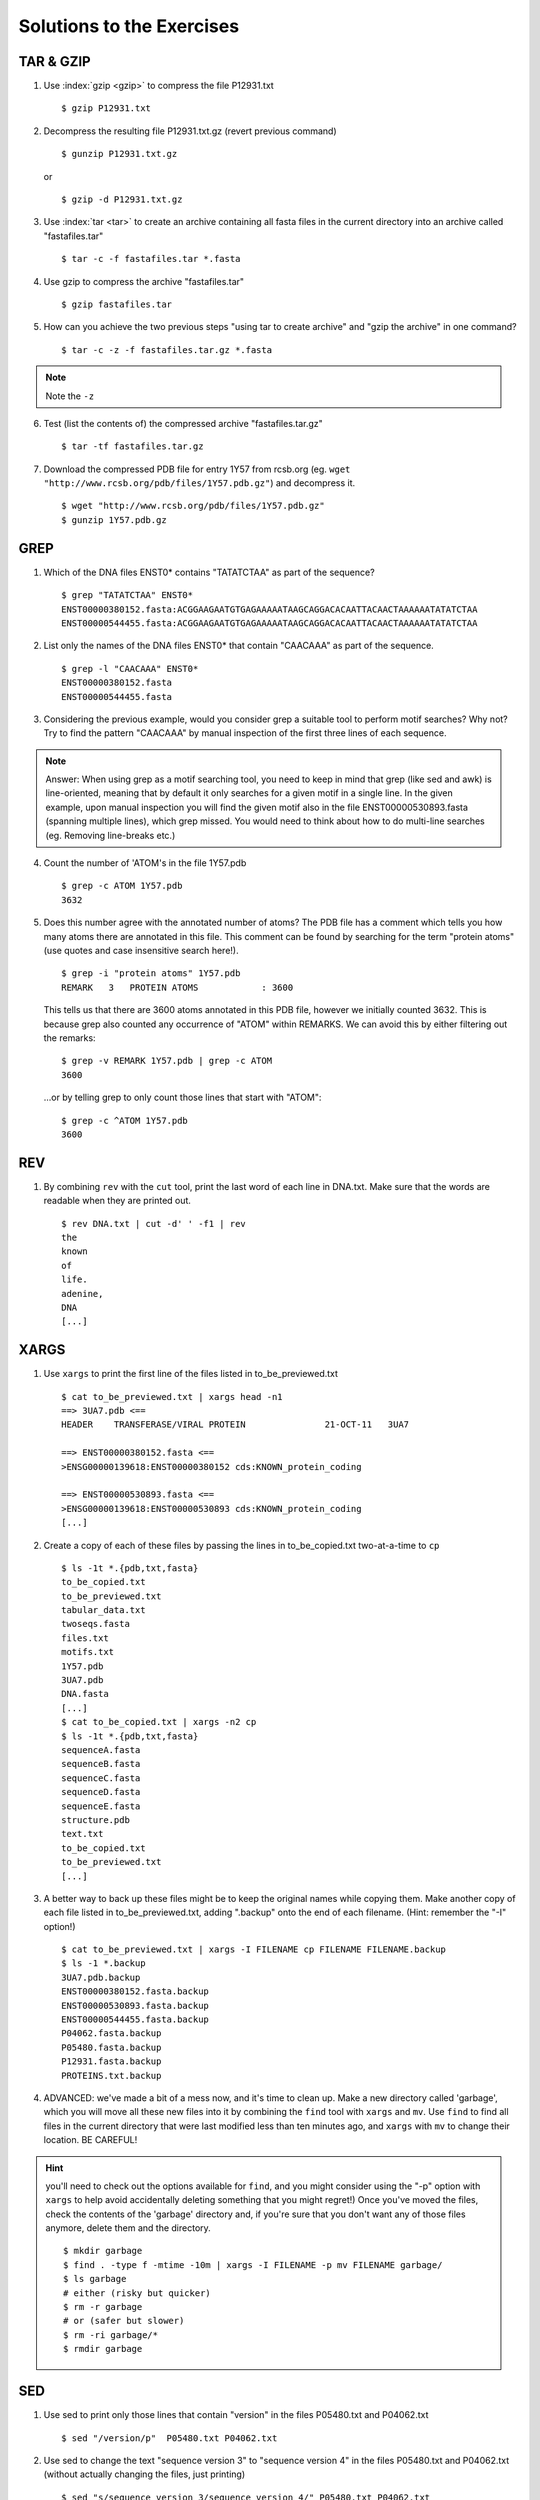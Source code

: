 
Solutions to the Exercises
==========================

TAR & GZIP
----------

1. Use :index:`gzip <gzip>` to compress the file P12931.txt

   ::

    $ gzip P12931.txt

2. Decompress the resulting file P12931.txt.gz (revert previous command)

   ::

    $ gunzip P12931.txt.gz  

   or 

   :: 

    $ gzip -d P12931.txt.gz

3. Use :index:`tar <tar>` to create an archive containing all fasta files in the current directory into an archive called "fastafiles.tar"

   ::

    $ tar -c -f fastafiles.tar *.fasta


4. Use gzip to compress the archive "fastafiles.tar"

   ::

    $ gzip fastafiles.tar

5. How can you achieve the two previous steps "using tar to create archive" and "gzip the archive" in one command? 

   ::

    $ tar -c -z -f fastafiles.tar.gz *.fasta  

.. note:: 
      Note the ``-z``

6. Test (list the contents of) the compressed archive "fastafiles.tar.gz"

   ::

    $ tar -tf fastafiles.tar.gz

7. Download the compressed PDB file for entry 1Y57 from rcsb.org (eg. ``wget "http://www.rcsb.org/pdb/files/1Y57.pdb.gz"``) and decompress it. 

   ::

    $ wget "http://www.rcsb.org/pdb/files/1Y57.pdb.gz"
    $ gunzip 1Y57.pdb.gz

 
GREP
----

1. Which of the DNA files ENST0* contains "TATATCTAA" as part of the sequence? 

   ::

    $ grep "TATATCTAA" ENST0*
    ENST00000380152.fasta:ACGGAAGAATGTGAGAAAAATAAGCAGGACACAATTACAACTAAAAAATATATCTAA
    ENST00000544455.fasta:ACGGAAGAATGTGAGAAAAATAAGCAGGACACAATTACAACTAAAAAATATATCTAA

2. List only the names of the DNA files ENST0* that contain "CAACAAA" as part of the sequence.

   ::

    $ grep -l "CAACAAA" ENST0*
    ENST00000380152.fasta
    ENST00000544455.fasta

3. Considering the previous example, would you consider grep a suitable tool to perform motif searches? Why not? Try to find the pattern "CAACAAA" by manual inspection of the first three lines of each sequence.

.. note:: Answer: When using grep as a motif searching tool, you need to keep in mind that grep (like sed and awk) is line-oriented, meaning that by default it only searches for a given motif in a single line. In the given example, upon manual inspection you will find the given motif also in the file ENST00000530893.fasta (spanning multiple lines), which grep missed. 
   You would need to think about how to do multi-line searches (eg. Removing line-breaks etc.)

4. Count the number of 'ATOM's in the file 1Y57.pdb
   
   ::

    $ grep -c ATOM 1Y57.pdb
    3632

5. Does this number agree with the annotated number of atoms? The PDB file has a comment which tells you how many atoms there are annotated in this file. This comment can be found by searching for the term "protein atoms" (use quotes and case insensitive search here!).

   ::

    $ grep -i "protein atoms" 1Y57.pdb
    REMARK   3   PROTEIN ATOMS            : 3600

   This tells us that there are 3600 atoms annotated in this PDB file, however we initially counted 3632. This is because grep also counted any occurrence of "ATOM" within REMARKS. We can avoid this by either filtering out the remarks:

   ::

    $ grep -v REMARK 1Y57.pdb | grep -c ATOM
    3600

   ...or by telling grep to only count those lines that start with "ATOM":

   ::

    $ grep -c ^ATOM 1Y57.pdb 
    3600


REV
---

1. By combining ``rev`` with the ``cut`` tool, print the last word of each line in DNA.txt. Make sure that the words are readable when they are printed out.

   ::

    $ rev DNA.txt | cut -d' ' -f1 | rev
    the
    known
    of
    life.
    adenine,
    DNA
    [...]


XARGS
-----

1. Use ``xargs`` to print the first line of the files listed in to_be_previewed.txt

   ::

    $ cat to_be_previewed.txt | xargs head -n1
    ==> 3UA7.pdb <==
    HEADER    TRANSFERASE/VIRAL PROTEIN               21-OCT-11   3UA7              
    
    ==> ENST00000380152.fasta <==
    >ENSG00000139618:ENST00000380152 cds:KNOWN_protein_coding
    
    ==> ENST00000530893.fasta <==
    >ENSG00000139618:ENST00000530893 cds:KNOWN_protein_coding
    [...]

2. Create a copy of each of these files by passing the lines in to_be_copied.txt two-at-a-time to ``cp``

   ::

    $ ls -1t *.{pdb,txt,fasta}
    to_be_copied.txt
    to_be_previewed.txt
    tabular_data.txt
    twoseqs.fasta
    files.txt
    motifs.txt
    1Y57.pdb
    3UA7.pdb
    DNA.fasta
    [...]
    $ cat to_be_copied.txt | xargs -n2 cp
    $ ls -1t *.{pdb,txt,fasta}
    sequenceA.fasta
    sequenceB.fasta
    sequenceC.fasta
    sequenceD.fasta
    sequenceE.fasta
    structure.pdb
    text.txt
    to_be_copied.txt
    to_be_previewed.txt
    [...]

3. A better way to back up these files might be to keep the original names while copying them. Make another copy of each file listed in to_be_previewed.txt, adding ".backup" onto the end of each filename. (Hint: remember the "-I" option!)

   ::

    $ cat to_be_previewed.txt | xargs -I FILENAME cp FILENAME FILENAME.backup
    $ ls -1 *.backup
    3UA7.pdb.backup
    ENST00000380152.fasta.backup
    ENST00000530893.fasta.backup
    ENST00000544455.fasta.backup
    P04062.fasta.backup
    P05480.fasta.backup
    P12931.fasta.backup
    PROTEINS.txt.backup


4. ADVANCED: we've made a bit of a mess now, and it's time to clean up. Make a new directory called 'garbage', which you will move all these new files into it by combining the ``find`` tool with ``xargs`` and ``mv``. Use ``find`` to find all files in the current directory that were last modified less than ten minutes ago, and ``xargs`` with ``mv`` to change their location. BE CAREFUL!

.. Hint:: you'll need to check out the options available for ``find``, and you might consider using the "-p" option with ``xargs`` to help avoid accidentally deleting something that you might regret!) Once you've moved the files, check the contents of the 'garbage' directory and, if you're sure that you don't want any of those files anymore, delete them and the directory.

   ::

    $ mkdir garbage
    $ find . -type f -mtime -10m | xargs -I FILENAME -p mv FILENAME garbage/
    $ ls garbage
    # either (risky but quicker)
    $ rm -r garbage
    # or (safer but slower)
    $ rm -ri garbage/*
    $ rmdir garbage
    

SED
---

1. Use sed to print only those lines that contain "version" in the files P05480.txt and P04062.txt

   ::

    $ sed "/version/p"  P05480.txt P04062.txt 

2. Use sed to change the text "sequence version 3" to "sequence version 4" in the files P05480.txt and P04062.txt (without actually changing the files, just printing) 

   ::

    $ sed "s/sequence version 3/sequence version 4/" P05480.txt P04062.txt 

3. Use sed to update the text "sequence version 3" to "sequence version 4" in the files P05480.txt and P04062.txt (this time, make the changes directly in the files) 

   ::

    $ sed -i.bak "s/sequence version 3/sequence version 4/" P05480.txt P04062.txt 

4. Replace (transliterate) all occurrences of "r" by "l" and "l" by "r" (at the same time) in the file PROTEINS.txt (so that "structural" becomes "stluctular") 

   ::

    $ sed "y/rRlL/lLrR/" PROTEINS.txt


AWK
---

1. Use awk to print only those lines that contain "version" in the files P12931.txt and P05480.txt and think about how this procedure is different to sed. 

   ::

    $ awk "/version/ {print}" P12931.txt P05480.txt

This is very similar to sed, you also have to use the slashes "/" to define the search pattern. However the sed notation is a little more concise...

2. For all FASTA files that begin with "P" ("P*.fasta") print only the second item of the header (split on "|") eg. for ">sp|P12931|SRC_HUMAN Proto-oncogene", print only "P12931"

   ::

    $ awk -F"|" '/>/ {print $2}' P*.fasta

3. The file "P12931.csv" contains phosphorylation sites in the protein P12931. (If the file "P12931.csv" does not exist, use ``wget http://phospho.elm.eu.org/byAccession/P12931.csv`` to download it ). 

   a. Column three of this file lists the amino acid position of the phosphorylation site. You are only interested in position 17 of the protein. Try to use "grep" to filter out all these lines containing "17". ::
 
      $ grep 17 P12931.csv 

   b. Now use awk to show all lines containing "17". ::
 
      $ awk "/17/ {print}" P12931.csv 

   c. Next try show only those lines where column three equals 17 (Hint: The file is semicolon-separated...). ::
 
      $ awk -F";" '$3==17 {print}' P12931.csv 

   d. Finally print the PMIDs (column 6) of all lines that contain "17" in column 3. ::
 
      $  awk -F';' '$3==17 {print $6}' P12931.csv 


Quoting and Escaping
--------------------

1. Familiarize yourself with quoting and escaping.

 a. Run the following commands to see the difference between single and double quotes when expanding variables:

  ::

    $ echo "$HOSTNAME"
    ...
    $ echo '$HOSTNAME'

 b. Next, use ssh to login to a different machine to run the same command there, again using both quoting methods:

  ::

    $ ssh pc-atcteach01 'echo $HOSTNAME'
    ...
    $ ssh pc-atcteach01 "echo $HOSTNAME"

2. Closely inspect the results; is that what you were expecting? Discuss this with your neighbour.
 



